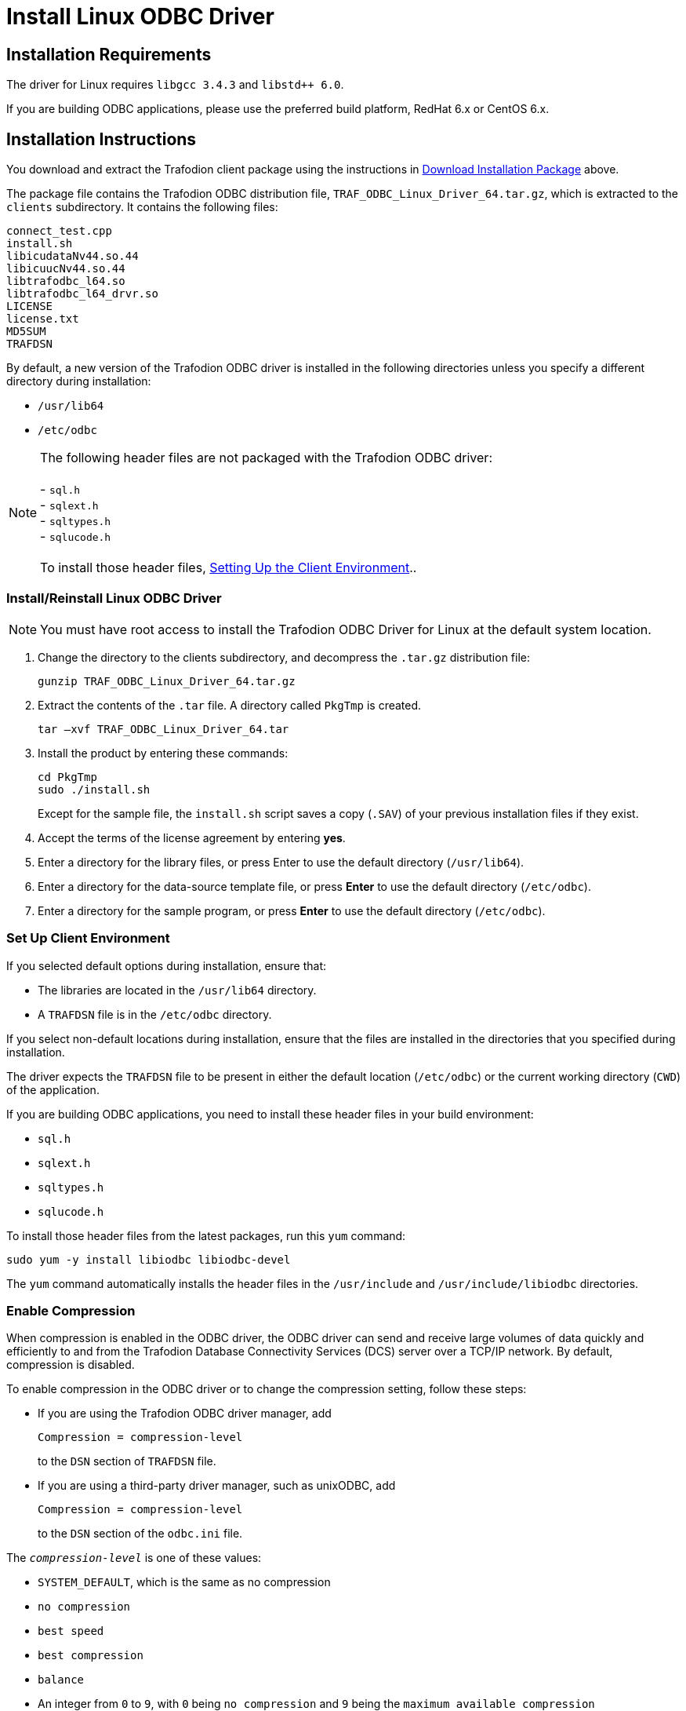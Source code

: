 ////
/**
 *@@@ START COPYRIGHT @@@
 * Licensed to the Apache Software Foundation (ASF) under one
 * or more contributor license agreements.  See the NOTICE file
 * distributed with this work for additional information
 * regarding copyright ownership.  The ASF licenses this file
 * to you under the Apache License, Version 2.0 (the
 * "License"); you may not use this file except in compliance
 * with the License.  You may obtain a copy of the License at
 *
 *     http://www.apache.org/licenses/LICENSE-2.0
 *
 * Unless required by applicable law or agreed to in writing, software
 * distributed under the License is distributed on an "AS IS" BASIS,
 * WITHOUT WARRANTIES OR CONDITIONS OF ANY KIND, either express or implied.
 * See the License for the specific language governing permissions and
 * limitations under the License.
 * @@@ END COPYRIGHT @@@
 */
////

= Install Linux ODBC Driver

== Installation Requirements

The driver for Linux requires `libgcc 3.4.3` and `libstd++ 6.0`.

If you are building ODBC applications, please use the preferred build platform, RedHat 6.x or CentOS 6.x.

== Installation Instructions

You download and extract the Trafodion client package using the instructions in <<introduction-download, Download Installation Package>> above.

The package file contains the Trafodion ODBC distribution file, `TRAF_ODBC_Linux_Driver_64.tar.gz`, which is extracted to the `clients` subdirectory.
It contains the following files:

```
connect_test.cpp 
install.sh 
libicudataNv44.so.44 
libicuucNv44.so.44 
libtrafodbc_l64.so 
libtrafodbc_l64_drvr.so 
LICENSE 
license.txt 
MD5SUM 
TRAFDSN 
```

By default, a new version of the Trafodion ODBC driver is installed in the following directories unless you specify a different directory
during installation:

* `/usr/lib64`
* `/etc/odbc`

NOTE: The following header files are not packaged with the Trafodion ODBC driver: +
 +
- `sql.h` +
- `sqlext.h` +
- `sqltypes.h` +
- `sqlucode.h` +
 +
To install those header files, <<win_odbc_client_env, Setting Up the Client Environment>>..

<<<
=== Install/Reinstall Linux ODBC Driver

NOTE: You must have root access to install the Trafodion ODBC Driver for Linux at the default system location.

1.  Change the directory to the clients subdirectory, and decompress the `.tar.gz` distribution file:
+
```
gunzip TRAF_ODBC_Linux_Driver_64.tar.gz
```
2.  Extract the contents of the `.tar` file. A directory called `PkgTmp` is created.
+
```
tar –xvf TRAF_ODBC_Linux_Driver_64.tar
```

3.  Install the product by entering these commands:
+
```
cd PkgTmp 
sudo ./install.sh
```
+
Except for the sample file, the `install.sh` script saves a copy (`.SAV`) of your previous installation files if they exist.
4.  Accept the terms of the license agreement by entering *yes*.
5.  Enter a directory for the library files, or press Enter to use the default directory (`/usr/lib64`).
6.  Enter a directory for the data-source template file, or press *Enter* to use the default directory (`/etc/odbc`).
7.  Enter a directory for the sample program, or press *Enter* to use the default directory (`/etc/odbc`).

=== Set Up Client Environment

If you selected default options during installation, ensure that:

* The libraries are located in the `/usr/lib64` directory.
* A `TRAFDSN` file is in the `/etc/odbc` directory.

If you select non-default locations during installation, ensure that the files are installed in the directories that you specified during
installation.

The driver expects the `TRAFDSN` file to be present in either the default location (`/etc/odbc`) or the current working directory (`CWD`) of the
application.

If you are building ODBC applications, you need to install these header files in your build environment:

* `sql.h`
* `sqlext.h`
* `sqltypes.h`
* `sqlucode.h`

To install those header files from the latest packages, run this `yum` command:

```
sudo yum -y install libiodbc libiodbc-devel
```

The `yum` command automatically installs the header files in the `/usr/include` and `/usr/include/libiodbc` directories.

<<<
=== Enable Compression

When compression is enabled in the ODBC driver, the ODBC driver can send and receive large volumes of data quickly and efficiently to and from
the Trafodion Database Connectivity Services (DCS) server over a TCP/IP network. By default, compression is disabled.

To enable compression in the ODBC driver or to change the compression setting, follow these steps:

* If you are using the Trafodion ODBC driver manager, add
+
```
Compression = compression-level
```
+
to the `DSN` section of `TRAFDSN` file.

* If you are using a third-party driver manager, such as unixODBC, add
+
```
Compression = compression-level
```
+
to the `DSN` section of the `odbc.ini` file.

The `_compression-level_` is one of these values:

* `SYSTEM_DEFAULT`, which is the same as no compression
* `no compression`
* `best speed`
* `best compression`
* `balance`
* An integer from `0` to `9`, with `0` being `no compression` and `9` being the `maximum available compression`

<<<
=== Use Third-Party Driver Manager

NOTE: For better performance, we recommend that you use at least version `2.3._x_` of unixODBC.

* If you are using an external driver manager, then you must point to `libtrafodbc_drvr64.so` and not to `libtrafodbc64.so`.
* The driver, `libtrafodbc_l64_drvr.so`, has been verified with iODBC and unixODBC driver managers.
* These driver managers, as well as documentation, can be found at these Web sites:
* http://www.iodbc.org/
* http://www.unixodbc.org/
* For information on the necessary data-source configuration options, you will need to add to the respective configuration files (for example,
to `odbc.ini`).

=== Run Sample Program (`connect_test`)

NOTE: The examples after each step assume that you have default installation directories.

If you have a previous version of the Trafodion ODBC driver installed, you need to re-link your existing application to ensure that you pick up
the correct version of the driver. If you are unsure of the version, check the version of your application with this command:

```
ldd object-file
```

1.  Move to the directory where you installed the sample program:
+
```
cd /etc/odbc
```

2.  Set the environment variable `LD_LIBRARY_PATH`:
+
```
export LD_LIBRARY_PATH=<path-to-odbc-library-files or /usr/lib64>
```
+
*Example*
+
```
export LD_LIBRARY_PATH=/usr/lib64
```

3.  In the `/etc/odbc/TRAFDSN` file, add the correct IP address to the `Server` parameter for the `Default_DataSource`.
+
*Example*
+
```
[Default_DataSource]
Description = Default Data Source
Catalog = TRAFODION
Schema = SEABASE
DataLang = 0
FetchBufferSize = SYSTEM_DEFAULT
Server = TCP:1.2.3.4:23400 <- _Set IP Address_
SQL_ATTR_CONNECTION_TIMEOUT = SYSTEM_DEFAULT
SQL_LOGIN_TIMEOUT = SYSTEM_DEFAULT
SQL_QUERY_TIMEOUT = NO_TIMEOUT
```

4.  Compile the sample program.
+
```
sudo g++ -g connect_test.cpp -L/usr/lib64 -I/usr/include/odbc -ltrafodbc64 -o connect_test
```

5.  Run the sample program:
+
```
./connect_test -d Default_DataSource -u username -p password
```

If the sample program runs successfully, you should see output similar to the following:

```
Using Connect String: DSN=Default_DataSource;UID=username;PWD=****;
Connect Test Passed...
```

<<<
[[linux_odbc_run_basicsql]]
=== Run Sample Program (`basicsql`)

NOTE: The Basic SQL sample program is not currently bundled with the ODBC Linux driver. To obtain the source code for this program, see
<<odbc_sample_program, `basicsql` (Sample ODBC Program)>>.

If you have a previous version of the Trafodion ODBC driver installed, you need to re-link your existing application to ensure that you pick up
the correct version of the driver. If you are unsure of the version, check the version of your application with this command:

```
ldd object-file
```

1.  Move to the directory where you put the `basicsql.cpp` file.

2.  Set the environment variable `LD_LIBRARY_PATH`:
+
```
export LD_LIBRARY_PATH=<path-to-odbc-driver-dlls>
```

3.  In the `/etc/odbc/TRAFDSN` file, add the correct IP address to the `Server` parameter for the `Default_DataSource`. For example:
+
<<<
+
*Example*
+
```
[Default_DataSource]
Description = Default Data Source
Catalog = TRAFODION
Schema = SEABASE
DataLang = 0
FetchBufferSize = SYSTEM_DEFAULT
Server = TCP:1.2.3.4:23400 
SQL_ATTR_CONNECTION_TIMEOUT = SYSTEM_DEFAULT
SQL_LOGIN_TIMEOUT = SYSTEM_DEFAULT
SQL_QUERY_TIMEOUT = NO_TIMEOUT
```

4.  Compile the sample program.
+
```
g++ -g basicsql.cpp -L. -I. -ltrafodbc64 -o basicsql
```

5.  Run the sample program:
+
```
basicsql Default_DataSource <username> <password>
```

If the sample program runs successfully, you should see output similar to the following:

```
Using Connect String: DSN=Default_DataSource;UID=user1;PWD=pwd1;
Successfully connected using SQLDriverConnect.
Drop sample table if it exists... Creating sample table TASKS...
Table TASKS created using SQLExecDirect.
Inserting data using SQLBindParameter, SQLPrepare, SQLExecute Data
Data inserted.
Fetching data using SQLExecDirect, SQLFetch, SQLGetData
Data selected: 1000 CREATE REPORTS 2014-3-22
Basic SQL ODBC Test Passed!
```
